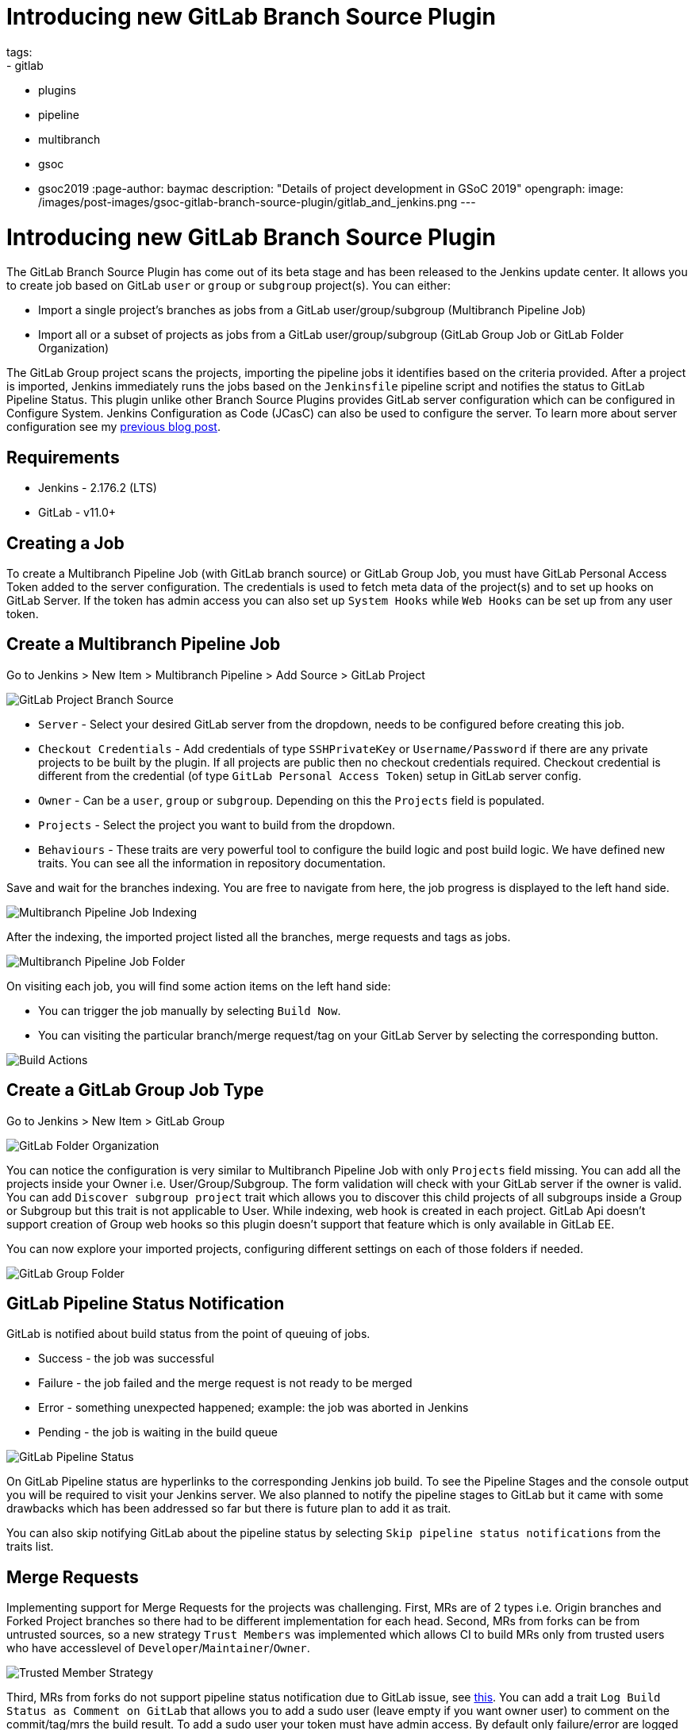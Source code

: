 = Introducing new GitLab Branch Source Plugin
tags:
- gitlab
- plugins
- pipeline
- multibranch
- gsoc
- gsoc2019
:page-author: baymac
description: "Details of project development in GSoC 2019"
opengraph:
  image: /images/post-images/gsoc-gitlab-branch-source-plugin/gitlab_and_jenkins.png
---

= Introducing new GitLab Branch Source Plugin

The GitLab Branch Source Plugin has come out of its beta stage and has been released to the Jenkins update center. It allows you to create job based on GitLab `user` or `group` or `subgroup` project(s). You can either:

* Import a single project's branches as jobs from a GitLab user/group/subgroup (Multibranch Pipeline Job)
* Import all or a subset of projects as jobs from a GitLab user/group/subgroup (GitLab Group Job or GitLab Folder Organization)

The GitLab Group project scans the projects, importing the pipeline jobs it identifies based on the criteria provided. After a project is imported, Jenkins immediately runs the jobs based on the `Jenkinsfile` pipeline script and notifies the status to GitLab Pipeline Status. This plugin unlike other Branch Source Plugins provides GitLab server configuration which can be configured in Configure System. Jenkins Configuration as Code (JCasC) can also be used to configure the server. To learn more about server configuration see my link:/blog/2019/06/29/phase-1-multibranch-pipeline-support-for-gitlab/[previous blog post].

== Requirements

* Jenkins - 2.176.2 (LTS)

* GitLab - v11.0+

== Creating a Job

To create a Multibranch Pipeline Job (with GitLab branch source) or GitLab Group Job, you must have GitLab Personal Access Token added to the server configuration. The credentials is used to fetch meta data of the project(s) and to set up hooks on GitLab Server. If the token has admin access you can also set up `System Hooks` while `Web Hooks` can be set up from any user token.

== Create a Multibranch Pipeline Job

Go to Jenkins > New Item > Multibranch Pipeline > Add Source > GitLab Project

image::/images/post-images/gsoc-gitlab-branch-source-plugin/branch-source.png[GitLab Project Branch Source]

* `Server` - Select your desired GitLab server from the dropdown, needs to be configured before creating this job. 

* `Checkout Credentials` - Add credentials of type `SSHPrivateKey` or `Username/Password` if there are any private projects to be built by the plugin. If all projects are public then no checkout credentials required. Checkout credential is different from the credential (of type `GitLab Personal Access Token`) setup in GitLab server config.

* `Owner` - Can be a `user`, `group` or `subgroup`. Depending on this the `Projects` field is populated.

* `Projects` - Select the project you want to build from the dropdown.

* `Behaviours` - These traits are very powerful tool to configure the build logic and post build logic. We have defined new traits. You can see all the information in repository documentation.

Save and wait for the branches indexing. You are free to navigate from here, the job progress is displayed to the left hand side.

image::/images/post-images/gsoc-gitlab-branch-source-plugin/multibranch-indexing.png[Multibranch Pipeline Job Indexing]

After the indexing, the imported project listed all the branches, merge requests and tags as jobs.

image::/images/post-images/gsoc-gitlab-branch-source-plugin/multibranch-folder.png[Multibranch Pipeline Job Folder]

On visiting each job, you will find some action items on the left hand side:

* You can trigger the job manually by selecting `Build Now`.
* You can visiting the particular branch/merge request/tag on your GitLab Server by selecting the corresponding button.

image::/images/post-images/gsoc-gitlab-branch-source-plugin/icon-tag.png[Build Actions]

== Create a GitLab Group Job Type

Go to Jenkins > New Item > GitLab Group

image::/images/post-images/gsoc-gitlab-branch-source-plugin/gitlab-group.png[GitLab Folder Organization]

You can notice the configuration is very similar to Multibranch Pipeline Job with only `Projects` field missing. You can add all the projects inside your Owner i.e. User/Group/Subgroup. The form validation will check with your GitLab server if the owner is valid. You can add `Discover subgroup project` trait which allows you to discover this child projects of all subgroups inside a Group or Subgroup but this trait is not applicable to User. While indexing, web hook is created in each project. GitLab Api doesn't support creation of Group web hooks so this plugin doesn't support that feature which is only available in GitLab EE.

You can now explore your imported projects, configuring different settings on each of those folders if needed.

image::/images/post-images/gsoc-gitlab-branch-source-plugin/gitlab-group-folder.png[GitLab Group Folder]

== GitLab Pipeline Status Notification

GitLab is notified about build status from the point of queuing of jobs.

* Success - the job was successful
* Failure - the job failed and the merge request is not ready to be merged
* Error - something unexpected happened; example: the job was aborted in Jenkins
* Pending - the job is waiting in the build queue

image::/images/post-images/gsoc-gitlab-branch-source-plugin/pipeline-status.png[GitLab Pipeline Status]

On GitLab Pipeline status are hyperlinks to the corresponding Jenkins job build. To see the Pipeline Stages and the console output you will be required to visit your Jenkins server. We also planned to notify the pipeline stages to GitLab but it came with some drawbacks which has been addressed so far but there is future plan to add it as trait.

You can also skip notifying GitLab about the pipeline status by selecting `Skip pipeline status notifications` from the traits list.

== Merge Requests

Implementing support for Merge Requests for the projects was challenging. First, MRs are of 2 types i.e. Origin branches and Forked Project branches so there had to be different implementation for each head. Second, MRs from forks can be from untrusted sources, so a new strategy `Trust Members` was implemented which allows CI to build MRs only from trusted users who have accesslevel of `Developer`/`Maintainer`/`Owner`.

image::/images/post-images/gsoc-gitlab-branch-source-plugin/trusted-members.png[Trusted Member Strategy]

Third, MRs from forks do not support pipeline status notification due to GitLab issue, see link:https://docs.gitlab.com/ee/ci/merge_request_pipelines/#important-notes-about-merge-requests-from-forked-projects[this]. You can add a trait `Log Build Status as Comment on GitLab` that allows you to add a sudo user (leave empty if you want owner user) to comment on the commit/tag/mrs the build result. To add a sudo user your token must have admin access. By default only failure/error are logged as comment but you can also enable logging of success build by ticking the checkbox.

image::/images/post-images/gsoc-gitlab-branch-source-plugin/log-comment-trait.png[Build Status Comment Trait]

Sometimes, Merge Requests fail due to external errors so you want to trigger rebuild of mr by commenting `jenkins rebuild`. To enable this trigger add the trait `Trigger build on merge request comment`. The comment body can be changed in the trait. For security reasons, commentor should have `Developer`/`Maintainer`/`Owner` accesslevel in the project.

image::/images/post-images/gsoc-gitlab-branch-source-plugin/build-trigger-trait.png[Merge request build trigger]

== Hooks

Web hooks are automatically created on your projects if configured to do so in server configuration. Web hooks are ensured to pass through a CSRF filter. Jenkins listens to web hooks on the path `/gitlab-webhook/post`. On GitLab web hooks are triggered on the following events:

* `Push Event` - when a commit or branch is pushed

* `Tag Event` - when a new tag is created

* `Merge Request Event` - when a merge request is created/updated

* `Note Event` - when a comment is made on a merge request

You can also set up System Hooks on your GitLab server if your token has admin access. System hooks are triggered when new projects are created, Jenkins triggers a rescan of the new project based on the configuration and sets up web hook on it. Jenkins listens to system hooks on the path `/gitlab-systemhook/post`. On GitLab system hooks are triigered on `Repository Update Events`.

You can also use `Override Hook Management mode` trait to override the default hook management and choose if you want to use a different context (say Item) or disable it altogether.

image::/images/post-images/gsoc-gitlab-branch-source-plugin/override-hook.png[Override Hook Management]

== Job DSL and JCasC

You can use `Job DSL` to create jobs. Here's an example of Job DSL script:

[source, groovy]
----
organizationFolder('GitLab Organization Folder') {
    description("GitLab org folder created with Job DSL")
    displayName('My Project')
    // "Projects"
    organizations {
        gitLabSCMNavigator {
            projectOwner("baymac")
            credentialsId("i<3GitLab")
            serverName("gitlab-3214")
            // "Traits" ("Behaviours" in the GUI) that are "declarative-compatible"
            traits {
                subGroupProjectDiscoveryTrait() // discover projects inside subgroups
                gitLabBranchDiscovery {
                    strategyId(3) // discover all branches
                }
                originMergeRequestDiscoveryTrait {
                    strategyId(1) // discover MRs and merge them with target branch
                }
                gitLabTagDiscovery() // discover tags
            }
        }
    }
    // "Traits" ("Behaviours" in the GUI) that are NOT "declarative-compatible"
    // For some 'traits, we need to configure this stuff by hand until JobDSL handles it
    // https://issues.jenkins.io/browse/JENKINS-45504
    configure { 
        def traits = it / navigators / 'io.jenkins.plugins.gitlabbranchsource.GitLabSCMNavigator' / traits
        traits << 'io.jenkins.plugins.gitlabbranchsource.ForkMergeRequestDiscoveryTrait' {
            strategyId(2)
            trust(class: 'io.jenkins.plugins.gitlabbranchsource.ForkMergeRequestDiscoveryTrait$TrustPermission')
        }
    }
    // "Project Recognizers"
    projectFactories {
        workflowMultiBranchProjectFactory {
            scriptPath 'Jenkinsfile'
        }
    }
    // "Orphaned Item Strategy"
    orphanedItemStrategy {
        discardOldItems {
            daysToKeep(10)
            numToKeep(5)
        }
    }
    // "Scan Organization Folder Triggers" : 1 day
    // We need to configure this stuff by hand because JobDSL only allow 'periodic(int min)' for now
    triggers {
        periodicFolderTrigger {
            interval('1d')
        }
    }
}
----

You can also use `JCasC` to directly create job from a Job DSL script. For example see the plugin link:https://github.com/jenkinsci/gitlab-branch-source-plugin/blob/master/README.md[repository].

== How to talk to us about bugs or new features?

* This project uses link:https://issues.jenkins.io/[Jenkins JIRA] to track issues. You can file issues under link:https://issues.jenkins.io/issues/?jql=project+%3D+JENKINS+AND+component+%3D+gitlab-branch-source-plugin[`gitlab-branch-source-plugin`] component.

* Send your mail in the link:https://groups.google.com/g/jenkinsci-dev[Developer Mailing list].

* Join our link:https://app.gitter.im/#/room/#jenkinsci_gitlab-branch-source-plugin:gitter.im[Gitter channel].

== Future work

* Actively maintain `GitLab Branch Source Plugin` and take feedbacks from users to improve the plugin's user experience.
* Extend support for GitLab Pipeline to Blueocean.

== Resources

* link:https://github.com/jenkinsci/gitlab-api-plugin[GitLab API Plugin]
* link:https://wiki.jenkins.io/display/JENKINS/GitLab+API+Plugin[GitLab API Plugin Wiki]
* link:https://github.com/jenkinsci/gitlab-branch-source-plugin[GitLab Branch Source Plugin]
* link:/projects/gsoc/2019/gitlab-support-for-multibranch-pipeline/[Project Summary]
* link:https://go.cloudbees.com/docs/plugins/github-branch-source/[GitHub Branch Source Plugin Release]

Thank you Jenkins and Google Summer of Code :)

